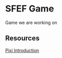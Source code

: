 * SFEF Game
Game we are working on
** Resources
[[https://github.com/kittykatattack/learningPixi][Pixi Introduction]]
